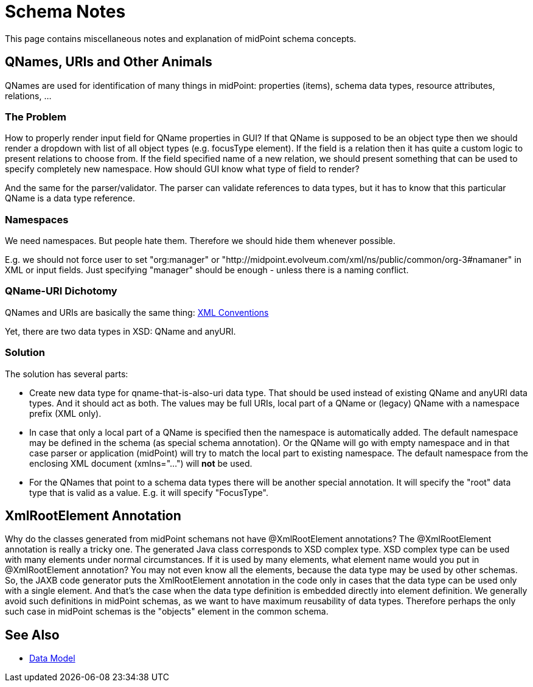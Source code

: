 = Schema Notes
:page-wiki-name: Schema Notes
:page-wiki-id: 24674988
:page-wiki-metadata-create-user: semancik
:page-wiki-metadata-create-date: 2017-08-17T09:32:36.294+02:00
:page-wiki-metadata-modify-user: semancik
:page-wiki-metadata-modify-date: 2018-08-15T16:41:05.122+02:00
:page-upkeep-status: orange

This page contains miscellaneous notes and explanation of midPoint schema concepts.


== QNames, URIs and Other Animals

QNames are used for identification of many things in midPoint: properties (items), schema data types, resource attributes, relations, ...


=== The Problem

How to properly render input field for QName properties in GUI? If that QName is supposed to be an object type then we should render a dropdown with list of all object types (e.g. focusType element).
If the field is a relation then it has quite a custom logic to present relations to choose from.
If the field specified name of a new relation, we should present something that can be used to specify completely new namespace.
How should GUI know what type of field to render?

And the same for the parser/validator.
The parser can validate references to data types, but it has to know that this particular QName is a data type reference.


=== Namespaces

We need namespaces.
But people hate them.
Therefore we should hide them whenever possible.

E.g. we should not force user to set "org:manager" or "http://midpoint.evolveum.com/xml/ns/public/common/org-3#namaner" in XML or input fields.
Just specifying "manager" should be enough - unless there is a naming conflict.


=== QName-URI Dichotomy

QNames and URIs are basically the same thing: xref:/midpoint/devel/guides/xml-conventions/[XML Conventions]

Yet, there are two data types in XSD: QName and anyURI.


=== Solution

The solution has several parts:

* Create new data type for qname-that-is-also-uri data type.
That should be used instead of existing QName and anyURI data types.
And it should act as both.
The values may be full URIs, local part of a QName or (legacy) QName with a namespace prefix (XML only).

* In case that only a local part of a QName is specified then the namespace is automatically added.
The default namespace may be defined in the schema (as special schema annotation).
Or the QName will go with empty namespace and in that case parser or application (midPoint) will try to match the local part to existing namespace.
The default namespace from the enclosing XML document (xmlns="...") will *not* be used.

* For the QNames that point to a schema data types there will be another special annotation.
It will specify the "root" data type that is valid as a value.
E.g. it will specify "FocusType".


== XmlRootElement Annotation

Why do the classes generated from midPoint schemans not have @XmlRootElement annotations? The @XmlRootElement annotation is really a tricky one.
The generated Java class corresponds to XSD complex type.
XSD complex type can be used with many elements under normal circumstances.
If it is used by many elements, what element name would you put in @XmlRootElement annotation? You may not even know all the elements, because the data type may be used by other schemas.
So, the JAXB code generator puts the XmlRootElement annotation in the code only in cases that the data type can be used only with a single element.
And that's the case when the data type definition is embedded directly into element definition.
We generally avoid such definitions in midPoint schemas, as we want to have maximum reusability of data types.
Therefore perhaps the only such case in midPoint schemas is the "objects" element in the common schema.


== See Also

* xref:/midpoint/reference/schema/[Data Model]